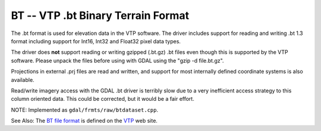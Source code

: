 .. _raster.bt:

BT -- VTP .bt Binary Terrain Format
-----------------------------------

The .bt format is used for elevation data in the VTP software. The
driver includes support for reading and writing .bt 1.3 format including
support for Int16, Int32 and Float32 pixel data types.

The driver does **not** support reading or writing gzipped (.bt.gz) .bt
files even though this is supported by the VTP software. Please unpack
the files before using with GDAL using the "gzip -d file.bt.gz".

Projections in external .prj files are read and written, and support for
most internally defined coordinate systems is also available.

Read/write imagery access with the GDAL .bt driver is terribly slow due
to a very inefficient access strategy to this column oriented data. This
could be corrected, but it would be a fair effort.

NOTE: Implemented as ``gdal/frmts/raw/btdataset.cpp``.

See Also: The `BT file
format <http://www.vterrain.org/Implementation/Formats/BT.html>`__ is
defined on the `VTP <http://www.vterrain.org/>`__ web site.

